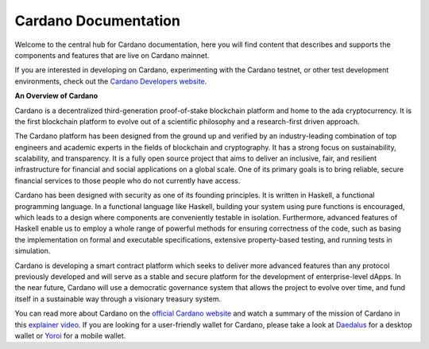 =====================
Cardano Documentation
=====================

.. raw:: html

   <p align="center">
     <a href='https://docs.cardano.org/en/latest/?badge=latest'><img src='https://readthedocs.com/projects/cardano-foundation-cardano/badge/?version=latest&style=for-the-badge' alt='Documentation Status' /></a>
   </p>

Welcome to the central hub for Cardano documentation, here you will find content that describes and supports the components and features that are live on Cardano mainnet. 

If you are interested in developing on Cardano, experimenting with the Cardano testnet, or other test development environments, check out the `Cardano Developers website <https://developers.cardano.org/>`_.

**An Overview of Cardano**

Cardano is a decentralized third-generation proof-of-stake blockchain platform and home to the ada cryptocurrency. It is the first blockchain platform to evolve out of a scientific philosophy and a research-first driven approach.

The Cardano platform has been designed from the ground up and verified by an industry-leading combination of top engineers and academic experts in the fields of blockchain and cryptography. It has a strong focus on sustainability, scalability, and transparency.  It is a fully open source project that aims to deliver an inclusive, fair, and resilient infrastructure for financial and social applications on a global scale. One of its primary goals is to bring reliable, secure financial services to those people who do not currently have access. 

Cardano has been designed with security as one of its founding principles. It is written in Haskell, a functional programming language. In a functional language like Haskell, building your system using pure functions is encouraged, which leads to a design where components are conveniently testable in isolation. Furthermore, advanced features of Haskell enable us to employ a whole range of powerful methods for ensuring correctness of the code, such as basing the implementation on formal and executable specifications, extensive property-based testing, and running tests in simulation.

Cardano is developing a smart contract platform which seeks to deliver more advanced features than any protocol previously developed and will serve as a stable and secure platform for the development of enterprise-level dApps. In the near future, Cardano will use a democratic governance system that allows the project to evolve over time, and fund itself in a sustainable way through a visionary treasury system. 

You can read more about Cardano on the `official Cardano website <http://cardano.org/>`_ and watch a summary of the mission of Cardano in this `explainer video <https://www.youtube.com/watch?v=l_Nv0-PVrnM/>`_. If you are looking for a user-friendly wallet for Cardano, please take a look at `Daedalus`_ for a desktop wallet or `Yoroi`_ for a mobile wallet.

.. note:: 
   

.. _Daedalus: https://daedaluswallet.io
.. _Yoroi: https://yoroi-wallet.com
